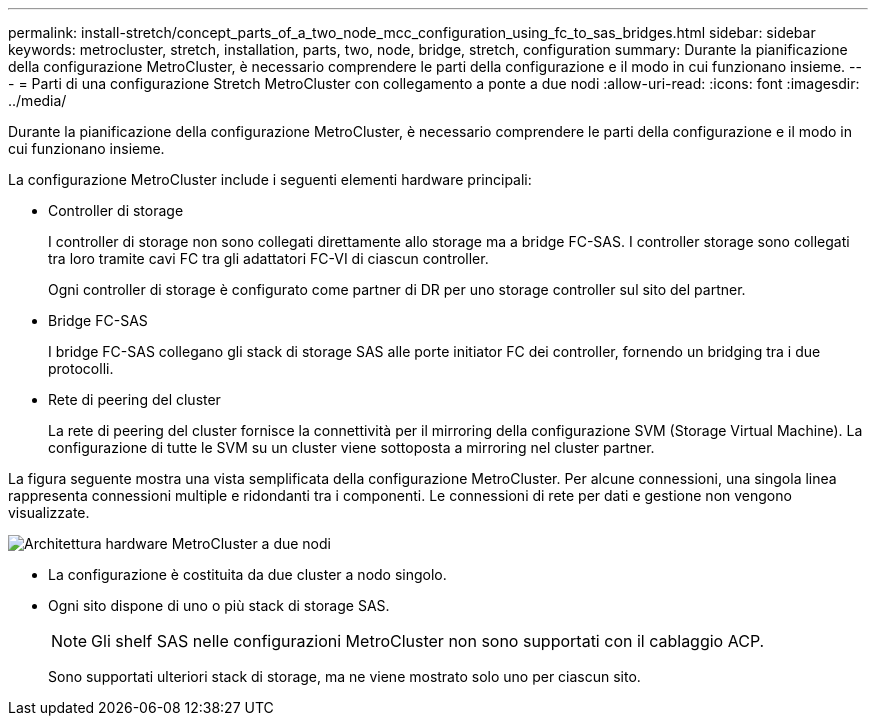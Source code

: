 ---
permalink: install-stretch/concept_parts_of_a_two_node_mcc_configuration_using_fc_to_sas_bridges.html 
sidebar: sidebar 
keywords: metrocluster, stretch, installation, parts, two, node, bridge, stretch, configuration 
summary: Durante la pianificazione della configurazione MetroCluster, è necessario comprendere le parti della configurazione e il modo in cui funzionano insieme. 
---
= Parti di una configurazione Stretch MetroCluster con collegamento a ponte a due nodi
:allow-uri-read: 
:icons: font
:imagesdir: ../media/


[role="lead"]
Durante la pianificazione della configurazione MetroCluster, è necessario comprendere le parti della configurazione e il modo in cui funzionano insieme.

La configurazione MetroCluster include i seguenti elementi hardware principali:

* Controller di storage
+
I controller di storage non sono collegati direttamente allo storage ma a bridge FC-SAS. I controller storage sono collegati tra loro tramite cavi FC tra gli adattatori FC-VI di ciascun controller.

+
Ogni controller di storage è configurato come partner di DR per uno storage controller sul sito del partner.

* Bridge FC-SAS
+
I bridge FC-SAS collegano gli stack di storage SAS alle porte initiator FC dei controller, fornendo un bridging tra i due protocolli.

* Rete di peering del cluster
+
La rete di peering del cluster fornisce la connettività per il mirroring della configurazione SVM (Storage Virtual Machine). La configurazione di tutte le SVM su un cluster viene sottoposta a mirroring nel cluster partner.



La figura seguente mostra una vista semplificata della configurazione MetroCluster. Per alcune connessioni, una singola linea rappresenta connessioni multiple e ridondanti tra i componenti. Le connessioni di rete per dati e gestione non vengono visualizzate.

image::../media/mcc_hardware_architecture_both_clusters_2_node_atto.gif[Architettura hardware MetroCluster a due nodi, entrambi i cluster con bridge FC-SAS]

* La configurazione è costituita da due cluster a nodo singolo.
* Ogni sito dispone di uno o più stack di storage SAS.
+

NOTE: Gli shelf SAS nelle configurazioni MetroCluster non sono supportati con il cablaggio ACP.

+
Sono supportati ulteriori stack di storage, ma ne viene mostrato solo uno per ciascun sito.


